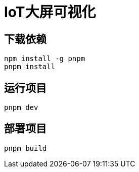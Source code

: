 = IoT大屏可视化

== 下载依赖

[source,shell]
----
npm install -g pnpm
pnpm install
----

== 运行项目

[source,shell]
----
pnpm dev
----

== 部署项目

[source,shell]
----
pnpm build
----
